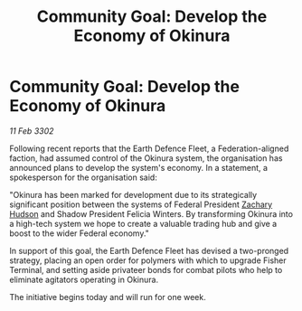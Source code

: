 :PROPERTIES:
:ID:       abfebdbe-16d5-4169-8ba1-fe492a8d9e14
:END:
#+title: Community Goal: Develop the Economy of Okinura
#+filetags: :CommunityGoal:3302:galnet:

* Community Goal: Develop the Economy of Okinura

/11 Feb 3302/

Following recent reports that the Earth Defence Fleet, a Federation-aligned faction, had assumed control of the Okinura system, the organisation has announced plans to develop the system's economy. In a statement, a spokesperson for the organisation said: 

"Okinura has been marked for development due to its strategically significant position between the systems of Federal President [[id:02322be1-fc02-4d8b-acf6-9a9681e3fb15][Zachary Hudson]] and Shadow President Felicia Winters. By transforming Okinura into a high-tech system we hope to create a valuable trading hub and give a boost to the wider Federal economy." 

In support of this goal, the Earth Defence Fleet has devised a two-pronged strategy, placing an open order for polymers with which to upgrade Fisher Terminal, and setting aside privateer bonds for combat pilots who help to eliminate agitators operating in Okinura. 

The initiative begins today and will run for one week.
